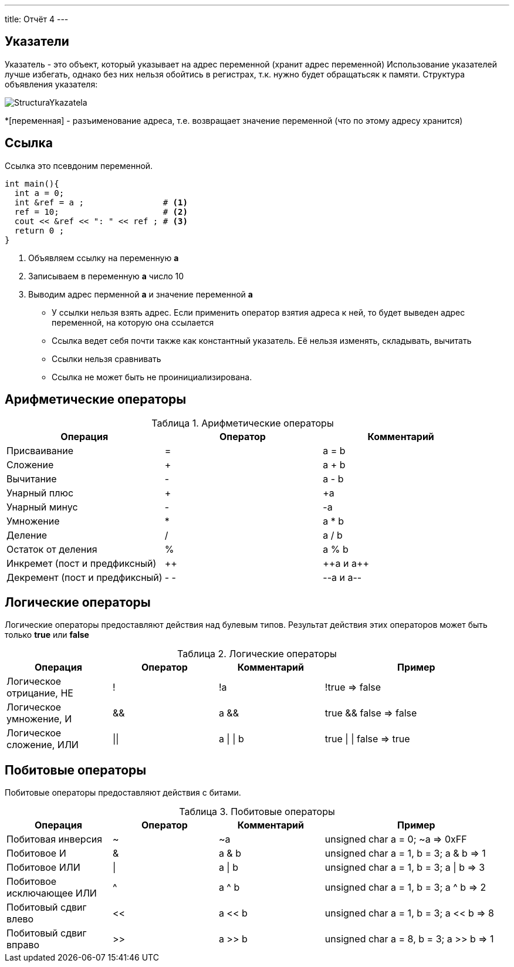 ---
title: Отчёт 4
---


:toc-title: Содержание
:toc:




:imagesdir: MyCantryProjectImg
:figure-caption: Рисунок
:table-caption: Таблица
:stem:

== Указатели
[.notes]
--
Указатель - это объект, который указывает на адрес переменной
(хранит адрес переменной)
Использование указателей лучше избегать, однако без них нельзя обойтись в регистрах,
т.к. нужно будет обращатьсяк к памяти.
Структура объявления указателя:

image::StructuraYkazatela.png[]

--
*[переменная] - разъименование адреса, т.е. возвращает значение переменной (что по этому адресу хранится)
[source, cpp]

[.notes]

== Ссылка
Ссылка это псевдоним переменной.

[source, cpp]

----
int main(){
  int a = 0;
  int &ref = a ;                # <1>
  ref = 10;                     # <2>
  cout << &ref << ": " << ref ; # <3>
  return 0 ;
}
----
<1> Объявляем ссылку на переменную *а*
<2> Записываем в переменную *а* число 10
<3> Выводим адрес перменной *а* и значение переменной *a*
[.notes]

* У ссылки нельзя взять адрес. Если применить оператор взятия адреса к ней, то будет выведен адрес
переменной, на которую она ссылается
* Ссылка ведет себя почти также как константный указатель. Её нельзя изменять, складывать, вычитать
* Ссылки нельзя сравнивать
* Ссылка не может быть не проинициализирована.

== Арифметические операторы

[Арифметические операторы]
.Арифметические операторы
[options="header"]
[cols="4,4,4"]
|=====================
|Операция | Оператор | Комментарий
|Присваивание       | =     | a = b
|Сложение           | +     | a + b
|Вычитание          | -     | a - b
|Унарный плюс       | +     | +a
|Унарный минус      | -     | -a
|Умножение          | *     | a * b
|Деление            | /     | a / b
|Остаток от деления | %     | a % b
|Инкремет  (пост и предфиксный)| ++      | &#43;&#43;a  и  a&#43;&#43;
|Декремент (пост и предфиксный)| - -     | --a и a--
|=====================

== Логические операторы
[.notes]
--
Логические операторы предоставляют действия над булевым типов. Результат действия этих операторов
может быть только *true* или *false*
--
[Логические операторы]
.Логические операторы
[options="header"]
[cols="4,4,4,7"]
|=====================
|Операция | Оператор | Комментарий | Пример
|Логическое отрицание, НЕ   | !     | !a    |   !true => false
|Логическое умножение, И    | &&    | a && b| true && false => false
|Логическое сложение, ИЛИ   | &#124;&#124;  |   a &#124; &#124;  b  | true &#124; &#124;  false => true
|=====================

== Побитовые операторы
[.notes]
--
Побитовые операторы предоставляют действия с битами.
--

[Побитовые операторы]
.Побитовые операторы
[options="header"]
[cols="4,4,4,7"]
|=====================
|Операция | Оператор  | Комментарий | Пример
|Побитовая инверсия   | ~     | ~a  | unsigned char a = 0; ~a => 0xFF
|Побитовое И          | &     | a & b | unsigned char a = 1, b = 3; a & b => 1
|Побитовое ИЛИ        | &#124;   | a &#124; b | unsigned char a = 1, b = 3; a &#124; b => 3
|Побитовое исключающее ИЛИ  | ^   | a ^ b | unsigned char a = 1, b = 3; a ^ b => 2
|Побитовый сдвиг влево  | <<   | a << b | unsigned char a = 1, b = 3; a << b => 8
|Побитовый сдвиг вправо | >>   | a >> b | unsigned char a = 8, b = 3; a >> b => 1
|=====================

